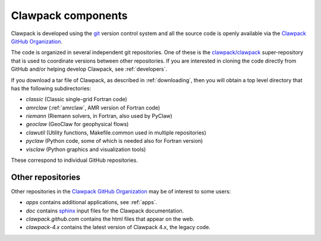 
.. _clawpack_components:

===================
Clawpack components
===================


Clawpack is developed using the `git <http://git-scm.com/>`_ version control
system and all the source code is openly available via the
`Clawpack GitHub Organization <https://github.com/organizations/clawpack>`_.

The code is organized in several independent git repositories.  One of these
is the `clawpack/clawpack <https://github.com/clawpack/clawpack>`_
super-repository that is used to coordinate versions between other
repositories.  If you are interested in cloning the code directly from
GitHub and/or helping develop Clawpack, see :ref:`developers`.

If you download a tar file of Clawpack, as described in
:ref:`downloading`, then you will obtain a top level directory that has the
following subdirectories:

* `classic`  (Classic single-grid Fortran code)
* `amrclaw` (:ref:`amrclaw`, AMR version of Fortran code)
* `riemann`  (Riemann solvers, in Fortran, also used by PyClaw)
* `geoclaw`  (GeoClaw for geophysical flows)
* `clawutil`  (Utility functions, Makefile.common used in multiple repositories)
* `pyclaw`  (Python code, some of which is needed also for Fortran version)
* `visclaw`  (Python graphics and visualization tools)

These correspond to individual GitHub repositories.  

.. _other_repos:

Other repositories
-----------------------

Other repositories in the
`Clawpack GitHub Organization <https://github.com/organizations/clawpack>`_
may be of interest to some users:

* `apps` contains additional applications, see :ref:`apps`.
* `doc` contains `sphinx <http://sphinx.pocoo.org/>`_ input files for the
  Clawpack documentation.
* `clawpack.github.com` contains the html files that appear on the web.
* `clawpack-4.x` contains the latest version of Clawpack 4.x, the legacy
  code.
